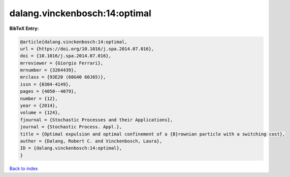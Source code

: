 dalang.vinckenbosch:14:optimal
==============================

.. :cite:t:`dalang.vinckenbosch:14:optimal`

.. bibliography:: ../../All.bib

**BibTeX Entry:**

.. code-block:: bibtex

   @article{dalang.vinckenbosch:14:optimal,
   url = {https://doi.org/10.1016/j.spa.2014.07.016},
   doi = {10.1016/j.spa.2014.07.016},
   mrreviewer = {Giorgio Ferrari},
   mrnumber = {3264439},
   mrclass = {93E20 (60G40 60J65)},
   issn = {0304-4149},
   pages = {4050--4079},
   number = {12},
   year = {2014},
   volume = {124},
   fjournal = {Stochastic Processes and their Applications},
   journal = {Stochastic Process. Appl.},
   title = {Optimal expulsion and optimal confinement of a {B}rownian particle with a switching cost},
   author = {Dalang, Robert C. and Vinckenbosch, Laura},
   ID = {dalang.vinckenbosch:14:optimal},
   }

`Back to index <../index>`_

